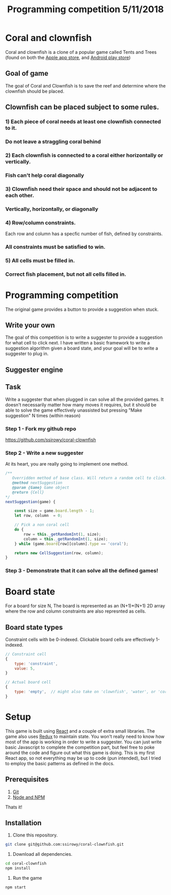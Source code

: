 #+Title: Programming competition 5/11/2018

#+OPTIONS: reveal_center:t reveal_progress:t reveal_history:nil reveal_control:t
#+OPTIONS: reveal_title_slide:"<h1>%t</h1>"
#+OPTIONS: reveal_rolling_links:t reveal_keyboard:t reveal_overview:t num:nil
#+OPTIONS: reveal_width:1200 reveal_height:800
#+OPTIONS: toc:0
#+REVEAL_HLEVEL: 2
#+REVEAL_HEAD_PREAMBLE: <meta name="description" content="Programming competition">

* Coral and clownfish
Coral and clownfish is a clone of a popular game called Tents and Trees (found on both the [[https://itunes.apple.com/us/app/tents-and-trees-puzzles/id1279378379?mt=8][Apple app store]],
and [[https://play.google.com/store/apps/details?id=com.frozax.tentsandtrees&hl=en_US][Android play store]])

#+html: <p align="center"><img src="images/app.png" /></p>

** Goal of game
The goal of Coral and Clownfish is to save the reef and determine where the clownfish should be placed.

#+html: <p align="center"><img src="images/starting-screen.png" /></p>

** Clownfish can be placed subject to some rules.
*** 1) Each piece of coral needs at least one clownfish connected to it.
#+html: <p align="center"><img src="images/rule1-yes.png" /></p>
*** Do not leave a straggling coral behind
#+html: <p align="center"><img src="images/rule1-no.png" /></p>
*** 2) Each clownfish is connected to a coral either horizontally or vertically.
#+html: <p align="center"><img src="images/rule2-yes.png" /></p>
*** Fish can't help coral diagonally
#+html: <p align="center"><img src="images/rule2-no.png" /></p>
*** 3) Clownfish need their space and should not be adjacent to each other.
#+html: <p align="center"><img src="images/rule3-yes.png" /></p>
*** Vertically, horizontally, or diagonally
#+html: <p align="center"><img src="images/rule3-no.png" /></p>

*** 4) Row/column constraints.
Each row and column has a specfic number of fish, defined by constraints.
#+html: <p align="center"><img src="images/rule4-yes.png" /></p>
*** All constraints must be satisfied to win.
#+html: <p align="center"><img src="images/rule4-no.png" /></p>

*** 5) All cells must be filled in.
#+html: <p align="center"><img src="images/rule5-yes.png" /></p>
*** Correct fish placement, but not all cells filled in.
#+html: <p align="center"><img src="images/rule5-no.png" /></p>

* Programming competition
The original game provides a button to provide a suggestion when stuck.
#+html: <p align="center"><img src="images/tents-suggester.jpg" /></p>

** Write your own
The goal of this competition is to write a suggester to provide a suggestion for what cell to click next.
I have written a basic framework to write a suggestion algorithm given a board state, and your goal will be to write
a suggester to plug in.
** Suggester engine
#+html: <p align="center"><img src="images/suggester.png" /></p>
** Task
Write a suggester that when plugged in can solve all the provided games. It doesn't necessarily matter how many moves it requires,
but it should be able to solve the game effectively unassisted but pressing "Make suggestion" N times (within reason)
*** Step 1 - Fork my github repo
https://github.com/ssirowy/coral-clownfish
#+html: <p align="center"><img src="images/github.png" /></p>
*** Step 2 - Write a new suggester
At its heart, you are really going to implement one method.
#+BEGIN_SRC javascript
    /**
       Overridden method of base class. Will return a random cell to click.
       @method nextSuggestion
       @param {Game} Game object
       @return {Cell}
    */
    nextSuggestion(game) {

        const size = game.board.length - 1;
        let row, column  = 0;

        // Pick a non coral cell
        do {
            row = this._getRandomInt(1, size);
            column = this._getRandomInt(1, size);
        } while (game.board[row][column].type == 'coral');

        return new CellSuggestion(row, column);
    }
#+END_SRC
*** Step 3 - Demonstrate that it can solve all the defined games!
#+html: <p align="center"><img src="images/games.png" /></p>

* Board state
  For a board for size N, The board is represented as an (N+1)*(N+1) 2D array
  where the row and column constraints are also represnted as cells.
  #+html: <p align="center"><img src="images/board.png" /></p>

** Board state types
   Constraint cells with be 0-indexed. Clickable board cells are effectively 1-indexed.
#+BEGIN_SRC javascript
// Constraint cell
{
    type: 'constraint',
    value: 5,
}

// Actual board cell
{
    type: 'empty',  // might also take on 'clownfish', 'water', or 'coral'
}
#+END_SRC

* Setup
This game is built using [[https://reactjs.org/][React]] and a couple of extra small libraries.  The game also uses [[https://redux.js.org/][Redux]] to maintain state.  You won't really
need to know how most of the app is working in order to write a suggester.  You can just write basic Javascript to complete the
competition part, but feel free to poke around the code and figure out what this game is doing. This is my first React app,
so not everything may be up to code (pun intended),  but I tried to employ the basic patterns as defined in the docs.

** Prerequisites
1. [[http://git-scm.com/][Git]]
2. [[http://nodejs.org/][Node and NPM]]

Thats it!

** Installation

1. Clone this repository.
#+BEGIN_SRC bash
git clone git@github.com:ssirowy/coral-clownfish.git
#+END_SRC

2. Download all dependencies.
#+BEGIN_SRC bash
cd coral-clownfish
npm install
#+END_SRC

3. Run the game
#+BEGIN_SRC bash
npm start
#+END_SRC
